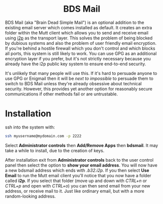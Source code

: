 #+TITLE:
#+AUTHOR: Bob Mottram
#+EMAIL: bob@freedombone.net
#+KEYWORDS: freedombone, dlna
#+DESCRIPTION: How to use BDS Mail
#+OPTIONS: ^:nil toc:nil
#+HTML_HEAD: <link rel="stylesheet" type="text/css" href="freedombone.css" />

#+BEGIN_CENTER
[[file:images/logo.png]]
#+END_CENTER

#+BEGIN_EXPORT html
<center>
<h1>BDS Mail</h1>
</center>
#+END_EXPORT

BDS Mail (aka "Brain Dead Simple Mail") is an optional addition to the existing email server which comes installed as default. It creates an extra folder within the Mutt client which allows you to send and receive email using [[https://en.wikipedia.org/wiki/I2P][i2p]] as the transport layer. This solves the problem of being blocked by dubious systems and also the problem of user friendly email encryption. If you're behind a hostile firewall which you don't control and which blocks all ports, this system is still likely to work. You can use GPG as an additional encryption layer if you prefer, but it's not strictly necessary because you already have the i2p public key system to ensure end-to-end security.

It's unlikely that many people will use this. If it's hard to persuade anyone to use GPG or Enigmail then it will be /next to impossible/ to persuade them to switch to BDS Mail unless they're already obsessive about technical security. However, this provides yet another option for reasonably secure communications if other methods fail or are untrustable.

* Installation

ssh into the system with:

#+BEGIN_SRC bash
ssh myusername@mydomain.com -p 2222
#+END_SRC

Select *Administrator controls* then *Add/Remove Apps* then *bdsmail*. It may take a while to install, due to the creation of keys.

After installation exit from *Administrator controls* back to the user control panel then select the option to *show your email address*. You will now have a new bdsmail address which ends with /.b32.i2p/. If you then select *Use Email* to run the Mutt email client you'll notice that you now have a folder called *i2p*. If you select that folder (move up and down with /CTRL+n/ or /CTRL+p/ and open with /CTRL+o/) you can then send email from your new address, or receive mail to it. Just like ordinary email, but with a more random-looking address.
